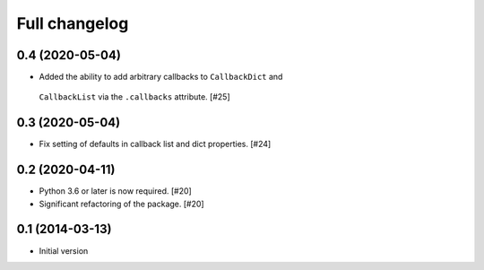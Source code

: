 Full changelog
==============

0.4 (2020-05-04)
----------------

* Added the ability to add arbitrary callbacks to ``CallbackDict`` and
 ``CallbackList`` via the ``.callbacks`` attribute. [#25]

0.3 (2020-05-04)
----------------

* Fix setting of defaults in callback list and dict properties. [#24]

0.2 (2020-04-11)
----------------

* Python 3.6 or later is now required. [#20]

* Significant refactoring of the package. [#20]

0.1 (2014-03-13)
----------------

* Initial version
